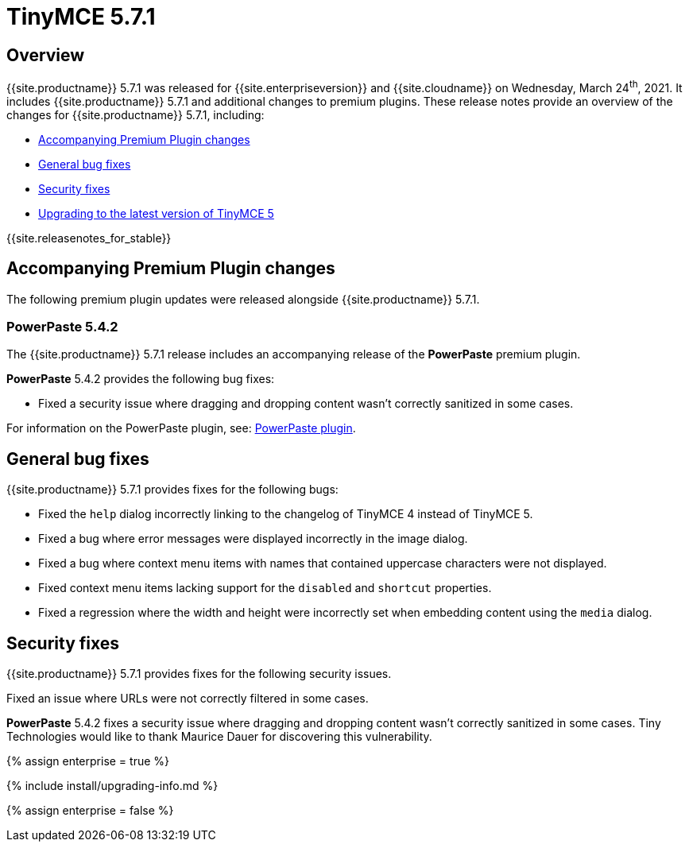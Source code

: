 = TinyMCE 5.7.1
:description: Release notes for TinyMCE 5.7.1
:keywords: releasenotes bugfixes
:title_nav: TinyMCE 5.7.1

== Overview

{{site.productname}} 5.7.1 was released for {{site.enterpriseversion}} and {{site.cloudname}} on Wednesday, March 24^th^, 2021. It includes {{site.productname}} 5.7.1 and additional changes to premium plugins. These release notes provide an overview of the changes for {{site.productname}} 5.7.1, including:

* <<accompanyingpremiumpluginchanges,Accompanying Premium Plugin changes>>
* <<generalbugfixes,General bug fixes>>
* <<securityfixes,Security fixes>>
* <<upgradingtothelatestversionoftinymce5,Upgrading to the latest version of TinyMCE 5>>

{{site.releasenotes_for_stable}}

== Accompanying Premium Plugin changes

The following premium plugin updates were released alongside {{site.productname}} 5.7.1.

=== PowerPaste 5.4.2

The {{site.productname}} 5.7.1 release includes an accompanying release of the *PowerPaste* premium plugin.

*PowerPaste* 5.4.2 provides the following bug fixes:

* Fixed a security issue where dragging and dropping content wasn't correctly sanitized in some cases.

For information on the PowerPaste plugin, see: link:{{site.baseurl}}/plugins/premium/powerpaste/[PowerPaste plugin].

== General bug fixes

{{site.productname}} 5.7.1 provides fixes for the following bugs:

* Fixed the `help` dialog incorrectly linking to the changelog of TinyMCE 4 instead of TinyMCE 5.
* Fixed a bug where error messages were displayed incorrectly in the image dialog.
* Fixed a bug where context menu items with names that contained uppercase characters were not displayed.
* Fixed context menu items lacking support for the `disabled` and `shortcut` properties.
* Fixed a regression where the width and height were incorrectly set when embedding content using the `media` dialog.

== Security fixes

{{site.productname}} 5.7.1 provides fixes for the following security issues.

Fixed an issue where URLs were not correctly filtered in some cases.

*PowerPaste* 5.4.2 fixes a security issue where dragging and dropping content wasn't correctly sanitized in some cases. Tiny Technologies would like to thank Maurice Dauer for discovering this vulnerability.

{% assign enterprise = true %}

{% include install/upgrading-info.md %}

{% assign enterprise = false %}

